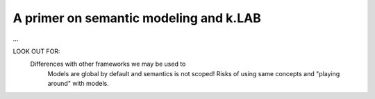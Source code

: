 A primer on semantic modeling and k.LAB
========================================

...

LOOK OUT FOR:
	Differences with other frameworks we may be used to
		Models are global by default and semantics is not scoped! Risks 
		of using same concepts and "playing around" with models.
		 
